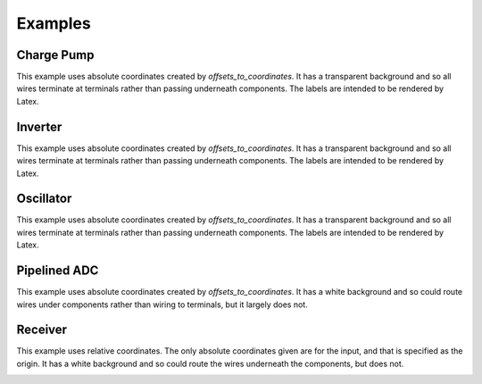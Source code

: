 Examples
========

Charge Pump
-----------

This example uses absolute coordinates created by *offsets_to_coordinates*. It 
has a transparent background and so all wires terminate at terminals rather than 
passing underneath components. The labels are intended to be rendered by Latex.

.. image:: Golden/charge-pump.png


Inverter
--------

This example uses absolute coordinates created by *offsets_to_coordinates*. It 
has a transparent background and so all wires terminate at terminals rather than 
passing underneath components. The labels are intended to be rendered by Latex.

.. image::  Golden/inverter.png


Oscillator
----------

This example uses absolute coordinates created by *offsets_to_coordinates*. It 
has a transparent background and so all wires terminate at terminals rather than 
passing underneath components. The labels are intended to be rendered by Latex.

.. image::  Golden/oscillator.png


Pipelined ADC
-------------

This example uses absolute coordinates created by *offsets_to_coordinates*. It 
has a white background and so could route wires under components rather than 
wiring to terminals, but it largely does not.

.. image::  Golden/pipeline-adc.png


Receiver
--------

This example uses relative coordinates. The only absolute coordinates given are 
for the input, and that is specified as the origin. It has a white background 
and so could route the wires underneath the components, but does not.

.. image::  Golden/receiver.png

